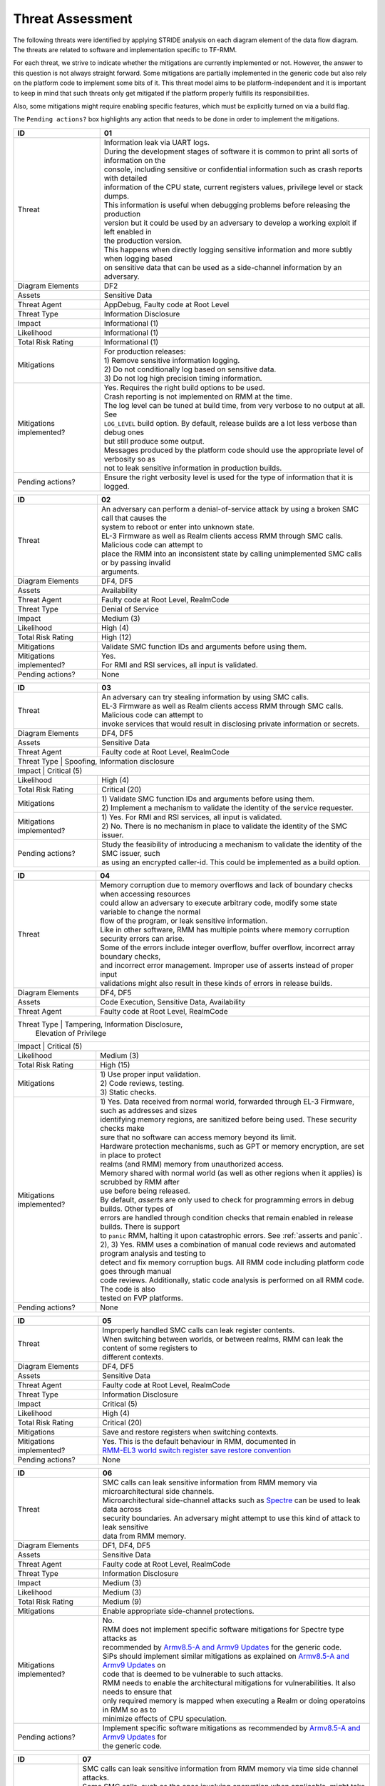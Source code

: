 .. SPDX-License-Identifier: BSD-3-Clause
.. SPDX-FileCopyrightText: Copyright TF-RMM Contributors.

Threat Assessment
=================

The following threats were identified by applying STRIDE analysis on
each diagram element of the data flow diagram. The threats are related to
software and implementation specific to TF-RMM.

For each threat, we strive to indicate whether the mitigations are currently
implemented or not. However, the answer to this question is not always straight
forward. Some mitigations are partially implemented in the generic code but also
rely on the platform code to implement some bits of it. This threat model aims
to be platform-independent and it is important to keep in mind that such threats
only get mitigated if the platform properly fulfills its responsibilities.

Also, some mitigations might require enabling specific features, which must be
explicitly turned on via a build flag.

The ``Pending actions?`` box highlights any action that needs to be done in
order to implement the mitigations.

+------------------------+---------------------------------------------------+
| ID                     | 01                                                |
+========================+===================================================+
| Threat                 | | Information leak via UART logs.                 |
|                        |                                                   |
|                        | | During the development stages of software it is |
|                        |   common to print all sorts of information on the |
|                        | | console, including sensitive or confidential    |
|                        |   information such as crash reports with detailed |
|                        | | information of the CPU state, current registers |
|                        |   values, privilege level or stack dumps.         |
|                        |                                                   |
|                        | | This information is useful when debugging       |
|                        |   problems before releasing the production        |
|                        | | version but it could be used by an adversary    |
|                        |   to develop a working exploit if left enabled in |
|                        | | the production version.                         |
|                        |                                                   |
|                        | | This happens when directly logging sensitive    |
|                        |   information and more subtly when logging based  |
|                        | | on sensitive data that can be used as a         |
|                        |   side-channel information by an adversary.       |
+------------------------+---------------------------------------------------+
| Diagram Elements       | DF2                                               |
+------------------------+---------------------------------------------------+
| Assets                 | Sensitive Data                                    |
+------------------------+---------------------------------------------------+
| Threat Agent           | AppDebug, Faulty code at Root Level               |
+------------------------+---------------------------------------------------+
| Threat Type            | Information Disclosure                            |
+------------------------+---------------------------------------------------+
| Impact                 | Informational (1)                                 |
+------------------------+---------------------------------------------------+
| Likelihood             | Informational (1)                                 |
+------------------------+---------------------------------------------------+
| Total Risk Rating      | Informational (1)                                 |
+------------------------+---------------------------------------------------+
| Mitigations            | | For production releases:                        |
|                        |                                                   |
|                        | | 1) Remove sensitive information logging.        |
|                        | | 2) Do not conditionally log based on            |
|                        |   sensitive data.                                 |
|                        | | 3) Do not log high precision timing information.|
+------------------------+---------------------------------------------------+
| Mitigations            | | Yes.                                            |
| implemented?           |   Requires the right build options to be used.    |
|                        |                                                   |
|                        | | Crash reporting is not implemented on RMM at    |
|                        |   the time.                                       |
|                        |                                                   |
|                        | | The log level can be tuned at build time, from  |
|                        |   very verbose to no output at all. See           |
|                        | | ``LOG_LEVEL`` build option. By default, release |
|                        |   builds are a lot less verbose than debug ones   |
|                        | | but still produce some output.                  |
|                        |                                                   |
|                        | | Messages produced by the platform code should   |
|                        |   use the appropriate level of verbosity so as    |
|                        | | not to leak sensitive information in production |
|                        |   builds.                                         |
+------------------------+---------------------------------------------------+
| Pending actions?       | | Ensure the right verbosity level is used for    |
|                        |   the type of information that it is logged.      |
+------------------------+---------------------------------------------------+

+------------------------+------------------------------------------------------+
| ID                     | 02                                                   |
+========================+======================================================+
| Threat                 | | An adversary can perform a denial-of-service       |
|                        |   attack by using a broken SMC call that causes the  |
|                        | | system to reboot or enter into unknown state.      |
|                        |                                                      |
|                        | | EL-3 Firmware as well as Realm clients access RMM  |
|                        |   through SMC calls. Malicious code can attempt to   |
|                        | | place the RMM into an inconsistent state by calling|
|                        |   unimplemented SMC calls or by passing invalid      |
|                        | | arguments.                                         |
+------------------------+------------------------------------------------------+
| Diagram Elements       | DF4, DF5                                             |
+------------------------+------------------------------------------------------+
| Assets                 | Availability                                         |
+------------------------+------------------------------------------------------+
| Threat Agent           | Faulty code at Root Level, RealmCode                 |
+------------------------+------------------------------------------------------+
| Threat Type            | Denial of Service                                    |
+------------------------+------------------------------------------------------+
| Impact                 | Medium (3)                                           |
+------------------------+------------------------------------------------------+
| Likelihood             | High (4)                                             |
+------------------------+------------------------------------------------------+
| Total Risk Rating      | High (12)                                            |
+------------------------+------------------------------------------------------+
| Mitigations            | Validate SMC function IDs and arguments before using |
|                        | them.                                                |
+------------------------+------------------------------------------------------+
| Mitigations            | | Yes.                                               |
| implemented?           |                                                      |
|                        | | For RMI and RSI services, all input is validated.  |
+------------------------+------------------------------------------------------+
| Pending actions?       | None                                                 |
+------------------------+------------------------------------------------------+

+------------------------+------------------------------------------------------+
| ID                     | 03                                                   |
+========================+======================================================+
| Threat                 | | An adversary can try stealing information by       |
|                        |   using SMC calls.                                   |
|                        |                                                      |
|                        | | EL-3 Firmware as well as Realm clients access RMM  |
|                        |   through SMC calls. Malicious code can attempt to   |
|                        | | invoke services that would result in disclosing    |
|                        |   private information or secrets.                    |
+------------------------+------------------------------------------------------+
| Diagram Elements       | DF4, DF5                                             |
+------------------------+------------------------------------------------------+
| Assets                 | Sensitive Data                                       |
+------------------------+------------------------------------------------------+
| Threat Agent           | Faulty code at Root Level, RealmCode                 |
+------------------------+------------------------------------------------------+
| Threat Type            | Spoofing, Information disclosure                     |
+-------------------------------------------------------------------------------+
| Impact                 | Critical (5)                                         |
+------------------------+------------------------------------------------------+
| Likelihood             | High (4)                                             |
+------------------------+------------------------------------------------------+
| Total Risk Rating      | Critical (20)                                        |
+------------------------+------------------------------------------------------+
| Mitigations            | | 1) Validate SMC function IDs and arguments before  |
|                        |   using them.                                        |
|                        | | 2) Implement a mechanism to validate the identity  |
|                        |   of the service requester.                          |
+------------------------+------------------------------------------------------+
| Mitigations            | | 1) Yes.                                            |
| implemented?           |   For RMI and RSI services, all input is validated.  |
|                        | | 2) No.                                             |
|                        |   There is no mechanism in place to validate the     |
|                        |   identity of the SMC issuer.                        |
+------------------------+------------------------------------------------------+
| Pending actions?       | | Study the feasibility of introducing a mechanism   |
|                        |   to validate the identity of the SMC issuer, such   |
|                        | | as using an encrypted caller-id. This could be     |
|                        |   implemented as a build option.                     |
+------------------------+------------------------------------------------------+

+------------------------+------------------------------------------------------+
| ID                     | 04                                                   |
+========================+======================================================+
| Threat                 | | Memory corruption due to memory overflows and      |
|                        |   lack of boundary checks when accessing resources   |
|                        | | could allow an adversary to execute arbitrary code,|
|                        |   modify some state variable to change the normal    |
|                        | | flow of the program, or leak sensitive             |
|                        |   information.                                       |
|                        |                                                      |
|                        | | Like in other software, RMM has multiple points    |
|                        |   where memory corruption security errors can arise. |
|                        |                                                      |
|                        | | Some of the errors include integer overflow,       |
|                        |   buffer overflow, incorrect array boundary checks,  |
|                        | | and incorrect error management.                    |
|                        |   Improper use of asserts instead of proper input    |
|                        | | validations might also result in these kinds of    |
|                        |   errors in release builds.                          |
+------------------------+------------------------------------------------------+
| Diagram Elements       | DF4, DF5                                             |
+------------------------+------------------------------------------------------+
| Assets                 | Code Execution, Sensitive Data, Availability         |
+------------------------+------------------------------------------------------+
| Threat Agent           | Faulty code at Root Level, RealmCode                 |
+------------------------+------------------------------------------------------+
| Threat Type            | Tampering, Information Disclosure,                   |
|                        | Elevation of Privilege                               |
+-------------------------------------------------------------------------------+
| Impact                 | Critical (5)                                         |
+------------------------+------------------------------------------------------+
| Likelihood             | Medium (3)                                           |
+------------------------+------------------------------------------------------+
| Total Risk Rating      | High (15)                                            |
+------------------------+------------------------------------------------------+
| Mitigations            | | 1) Use proper input validation.                    |
|                        | | 2) Code reviews, testing.                          |
|                        | | 3) Static checks.                                  |
+------------------------+------------------------------------------------------+
| Mitigations            | | 1) Yes.                                            |
| implemented?           |   Data received from normal world, forwarded through |
|                        |   EL-3 Firmware, such as addresses and sizes         |
|                        | | identifying memory regions, are sanitized          |
|                        |   before being used. These security checks make      |
|                        | | sure that no software can access memory beyond its |
|                        |   limit.                                             |
|                        |                                                      |
|                        | | Hardware protection mechanisms, such as GPT or     |
|                        |   memory encryption, are set in place to protect     |
|                        | | realms (and RMM) memory from unauthorized access.  |
|                        |                                                      |
|                        | | Memory shared with normal world (as well as other  |
|                        |   regions when it applies) is scrubbed by RMM after  |
|                        | | use before being released.                         |
|                        |                                                      |
|                        | | By default, *asserts* are only used to check for   |
|                        |   programming errors in debug builds. Other types of |
|                        | | errors are handled through condition checks that   |
|                        |   remain enabled in release builds. There is support |
|                        | | to ``panic`` RMM, halting it upon catastrophic     |
|                        |   errors. See :ref:`asserts and panic`.              |
|                        |                                                      |
|                        | | 2), 3) Yes.                                        |
|                        |   RMM uses a combination of manual code reviews      |
|                        |   and automated program analysis and testing to      |
|                        | | detect and fix memory corruption bugs. All RMM     |
|                        |   code including platform code goes through manual   |
|                        | | code reviews. Additionally, static code analysis   |
|                        |   is performed on all RMM code. The code is also     |
|                        | | tested on FVP platforms.                           |
+------------------------+------------------------------------------------------+
| Pending actions?       | None                                                 |
+------------------------+------------------------------------------------------+

+------------------------+------------------------------------------------------+
| ID                     | 05                                                   |
+========================+======================================================+
| Threat                 | | Improperly handled SMC calls can leak register     |
|                        |   contents.                                          |
|                        |                                                      |
|                        | | When switching between worlds, or between realms,  |
|                        |   RMM can leak the content of some registers to      |
|                        | | different contexts.                                |
+------------------------+------------------------------------------------------+
| Diagram Elements       | DF4, DF5                                             |
+------------------------+------------------------------------------------------+
| Assets                 | Sensitive Data                                       |
+------------------------+------------------------------------------------------+
| Threat Agent           | Faulty code at Root Level, RealmCode                 |
+------------------------+------------------------------------------------------+
| Threat Type            | Information Disclosure                               |
+------------------------+------------------------------------------------------+
| Impact                 | Critical (5)                                         |
+------------------------+------------------------------------------------------+
| Likelihood             | High (4)                                             |
+------------------------+------------------------------------------------------+
| Total Risk Rating      | Critical (20)                                        |
+------------------------+------------------------------------------------------+
| Mitigations            | Save and restore registers when switching contexts.  |
+------------------------+------------------------------------------------------+
| Mitigations            | | Yes.                                               |
| implemented?           |   This is the default behaviour in RMM, documented in|
|                        | | `RMM-EL3 world switch register save restore        |
|                        |    convention`_                                      |
+------------------------+------------------------------------------------------+
| Pending actions?       | None                                                 |
+------------------------+------------------------------------------------------+

+------------------------+-----------------------------------------------------+
| ID                     | 06                                                  |
+========================+=====================================================+
| Threat                 | | SMC calls can leak sensitive information from     |
|                        |   RMM memory via microarchitectural side channels.  |
|                        |                                                     |
|                        | | Microarchitectural side-channel attacks such as   |
|                        |   `Spectre`_ can be used to leak data across        |
|                        | | security boundaries. An adversary might attempt to|
|                        |   use this kind of attack to leak sensitive         |
|                        | | data from RMM memory.                             |
+------------------------+-----------------------------------------------------+
| Diagram Elements       | DF1, DF4, DF5                                       |
+------------------------+-----------------------------------------------------+
| Assets                 | Sensitive Data                                      |
+------------------------+-----------------------------------------------------+
| Threat Agent           | Faulty code at Root Level, RealmCode                |
+------------------------+-----------------------------------------------------+
| Threat Type            | Information Disclosure                              |
+------------------------+-----------------------------------------------------+
| Impact                 | Medium (3)                                          |
+------------------------+-----------------------------------------------------+
| Likelihood             | Medium (3)                                          |
+------------------------+-----------------------------------------------------+
| Total Risk Rating      | Medium (9)                                          |
+------------------------+-----------------------------------------------------+
| Mitigations            | Enable appropriate side-channel protections.        |
+------------------------+-----------------------------------------------------+
| Mitigations            | | No.                                               |
| implemented?           |                                                     |
|                        | | RMM does not implement specific software          |
|                        |   mitigations for Spectre type attacks as           |
|                        | | recommended by `Armv8.5-A and Armv9 Updates`_ for |
|                        |   the generic code.                                 |
|                        |                                                     |
|                        | | SiPs should implement similar mitigations as      |
|                        |   explained on `Armv8.5-A and Armv9 Updates`_ on    |
|                        | | code that is deemed to be vulnerable to such      |
|                        |   attacks.                                          |
|                        |                                                     |
|                        | | RMM needs to enable the architectural mitigations |
|                        |   for vulnerabilities. It also needs to ensure that |
|                        | | only required memory is mapped when executing     |
|                        |   a Realm or doing operatoins in RMM so as to       |
|                        | | minimize effects of CPU speculation.              |
+------------------------+-----------------------------------------------------+
| Pending actions?       | | Implement specific software mitigations as        |
|                        |   recommended by `Armv8.5-A and Armv9 Updates`_ for |
|                        | | the generic code.                                 |
+------------------------+-----------------------------------------------------+

+------------------------+-----------------------------------------------------+
| ID                     | 07                                                  |
+========================+=====================================================+
| Threat                 | | SMC calls can leak sensitive information from     |
|                        |   RMM memory via time side channel attacks.         |
|                        |                                                     |
|                        | | Some SMC calls, such as the ones involving        |
|                        |   encryption when applicable, might take different  |
|                        | | amount of time to complete depending upon the     |
|                        |   call parameters. An adversary might attempt to use|
|                        | | that information in order to infer secrets or to  |
|                        |   leak sensitive information.                       |
|                        |                                                     |
|                        | | This could also be applicable to the arguments    |
|                        |   used by EL-3 Firmware during RMM initialization.  |
+------------------------+-----------------------------------------------------+
| Diagram Elements       | DF1, DF4, DF5                                       |
+------------------------+-----------------------------------------------------+
| Assets                 | Sensitive Data                                      |
+------------------------+-----------------------------------------------------+
| Threat Agent           | Faulty code at Root Level, RealmCode                |
+------------------------+-----------------------------------------------------+
| Threat Type            | Information Disclosure                              |
+------------------------+-----------------------------------------------------+
| Impact                 | Hihg (4)                                            |
+------------------------+-----------------------------------------------------+
| Likelihood             | Low (2)                                             |
+------------------------+-----------------------------------------------------+
| Total Risk Rating      | Medium (8)                                          |
+------------------------+-----------------------------------------------------+
| Mitigations            | | Enable appropriate timing side-channel            |
|                        |   protections.                                      |
|                        |                                                     |
|                        | | Ensure the software components dealing with       |
|                        |   sensitive data use Data Independent algorithms.   |
+------------------------+-----------------------------------------------------+
| Mitigations            | | RMM relies on MbedTLS library to use algorithms   |
|                        |   which are data independent when handling          |
|                        | | sensitive data.                                   |
+------------------------+-----------------------------------------------------+
| Pending actions?       | | Study the feasibility of mitigations for this     |
|                        |   type of attack on the generic code. This could be |
|                        | | be enbled at build time if needed.                |
|                        |                                                     |
|                        | | For cryptographic operations, check if the        |
|                        |   Mbed TLS library has mitigations for this type of |
|                        | | attack.                                           |
|                        |                                                     |
|                        | | FEAT_DIT should be used in RMM.                   |
+------------------------+-----------------------------------------------------+

+------------------------+-----------------------------------------------------+
| ID                     | 08                                                  |
+========================+=====================================================+
| Threat                 | | SMC calls with incorrect arguments can halt       |
|                        |   and/or stall the PE in which they are executed by |
|                        | | causing it to ``panic``.                          |
+------------------------+-----------------------------------------------------+
| Diagram Elements       | DF4, DF5                                            |
+------------------------+-----------------------------------------------------+
| Assets                 | Availability                                        |
+------------------------+-----------------------------------------------------+
| Threat Agent           | Faulty code at Root Level, RealmCode                |
+------------------------+-----------------------------------------------------+
| Threat Type            | Denial of Service                                   |
+------------------------+-----------------------------------------------------+
| Impact                 | Critical (5)                                        |
+------------------------+-----------------------------------------------------+
| Likelihood             | High (4)                                            |
+------------------------+-----------------------------------------------------+
| Total Risk Rating      | Critical (20)                                       |
+------------------------+-----------------------------------------------------+
| Mitigations            | | 1) When possible avoid the use of calls to        |
|                        |   ``panic()``, especially as a result of invalid    |
|                        | | parameter checks.                                 |
|                        | | 2) ``panic()`` should not halt/stall a PE, as     |
|                        |   most of the implementations do, instead, it should|
|                        | | notify EL-3 Firmware of the situation for it to   |
|                        |   take the appropriate action (such as disable RMM  |
|                        | | for the entire system).                           |
+------------------------+-----------------------------------------------------+
| Mitigations            | | 1) Partially/Platform specific.                   |
| implemented?           |   The use of ``panic()`` is sparse and avoided when |
|                        | | possible. Some review of all the calls should be  |
|                        |   done, though.                                     |
|                        | | 2) No.                                            |
|                        |   Current implementation of ``panic()`` stalls the  |
|                        |   PE calling it.                                    |
+------------------------+-----------------------------------------------------+
| Pending actions?       | | 1) Review the current use of ``panic()``.         |
|                        | | 2) Reimplement ``panic()`` to notify the condition|
|                        |   to EL-3 Firmware for further decission making.    |
+------------------------+-----------------------------------------------------+

+------------------------+-----------------------------------------------------+
| ID                     | 9                                                   |
+========================+=====================================================+
| Threat                 | | Incorrect boot arguments (including boot manifest)|
|                        |   might halt/stall a PE.                            |
|                        |                                                     |
|                        | | If ``panic()`` is invoked as part of the RMM boot |
|                        |   process, either during cold or warm boot paths,   |
|                        | | the calling PE might get halted/stalled.          |
+------------------------+-----------------------------------------------------+
| Diagram Elements       | DF1                                                 |
+------------------------+-----------------------------------------------------+
| Assets                 | Availability                                        |
+------------------------+-----------------------------------------------------+
| Threat Agent           | Faulty code at Root Level                           |
+------------------------+-----------------------------------------------------+
| Threat Type            | Denial of Service                                   |
+------------------------+-----------------------------------------------------+
| Impact                 | Critical (5)                                        |
+------------------------+-----------------------------------------------------+
| Likelihood             | High (4)                                            |
+------------------------+-----------------------------------------------------+
| Total Risk Rating      | Critical (20)                                       |
+------------------------+-----------------------------------------------------+
| Mitigations            | | 1) If the boot arguments are invalid, notify EL-3 |
|                        |   Firmware of the situation for it to take the      |
|                        | | appropriate action.                               |
|                        | | 2) Replace any call of ``panic()`` on the         |
|                        |   cold/warm path by returning to EL-3 with an error |
|                        | | message.                                          |
+------------------------+-----------------------------------------------------+
| Mitigations            | | 1) Yes/Platform specific.                         |
| implemented?           |   The `RMM Boot Interface specification`_ defines   |
|                        | | the checks done at boot time and all the possible |
|                        |   error codes returned to EL-3 Firmware. It also    |
|                        | | specifies the action to take by EL-3 upon failure.|
|                        | | 2) Partially.                                     |
|                        |   A review of the RMM boot paths to replace any     |
|                        |   ocurrence of ``panic()`` is needed.               |
+------------------------+-----------------------------------------------------+
| Pending actions?       | | 2) Review the current use of ``panic()`` during   |
|                        |   the boot stages.                                  |
+------------------------+-----------------------------------------------------+

+------------------------+----------------------------------------------------+
| ID                     | 10                                                 |
+========================+====================================================+
| Threat                 | | Misconfiguration of the S1, and, especially, S2  |
|                        |   MMU tables may allow Realms to access sensitive  |
|                        | | data belonging to other Realms.                  |
|                        |                                                    |
|                        | | A misconfiguration of the MMU could lead to an   |
|                        |   open door for software running in other worlds to|
|                        | | access sensitive data or even execute code if the|
|                        |   proper security mechanisms are not in place.     |
+------------------------+----------------------------------------------------+
| Diagram Elements       | DF1                                                |
+------------------------+----------------------------------------------------+
| Assets                 | Sensitive Data, Code execution                     |
+------------------------+----------------------------------------------------+
| Threat Agent           | Faulty code at Root Level                          |
+------------------------+----------------------------------------------------+
| Threat Type            | Information Disclosure, Elevation of Privilege     |
+------------------------+----------------------------------------------------+
| Impact                 | Critical (5)                                       |
+------------------------+----------------------------------------------------+
| Likelihood             | High (4)                                           |
+------------------------+----------------------------------------------------+
| Total Risk Rating      | Critical (20)                                      |
+------------------------+----------------------------------------------------+
| Mitigations            | | When configuring access permissions, the         |
|                        |   principle of least privilege ought to be         |
|                        | | enforced. This means we should not grant more    |
|                        |   privileges than strictly needed, e.g. code       |
|                        | | should be read-only executable, read-only data   |
|                        |   should be read-only execute-never, and so on.    |
+------------------------+----------------------------------------------------+
| Mitigations            | | RMM does not expose the translation library API  |
| implemented?           |   and memory permission is configured at boot time.|
|                        | | This reduces the surface of attack.              |
|                        |                                                    |
|                        | | Memory layout, passed through the Boot Manifest  |
|                        |   to RMM, is validated at boot time.               |
+------------------------+----------------------------------------------------+
| Pending actions?       | None                                               |
+------------------------+----------------------------------------------------+

+------------------------+-----------------------------------------------------+
| ID                     | 11                                                  |
+========================+=====================================================+
| Threat                 | | Leaving sensitive information in the memory,      |
|                        |   can allow an adversary to retrieve them.          |
|                        |                                                     |
|                        | | Accidentally leaving not-needed sensitive data in |
|                        |   internal buffers can leak them if an adversary    |
|                        | | gains access to memory due to a vulnerability.    |
+------------------------+-----------------------------------------------------+
| Diagram Elements       | DF1, DF4, DF5                                       |
+------------------------+-----------------------------------------------------+
| Assets                 | Sensitive Data                                      |
+------------------------+-----------------------------------------------------+
| Threat Agent           | Faulty code at Root Level, RelmCode                 |
+------------------------+-----------------------------------------------------+
| Threat Type            | Information Disclosure                              |
+------------------------+-----------------------------------------------------+
| Impact                 |  Critical (5)                                       |
+------------------------+-----------------------------------------------------+
| Likelihood             |  Medium (3)                                         |
+------------------------+-----------------------------------------------------+
| Total Risk Rating      |  High (15)                                          |
+------------------------+-----------------------------------------------------+
| Mitigations            | | Clear/scrub the sensitive data from internal      |
|                        |   buffers as soon as they are not needed anymore.   |
+------------------------+-----------------------------------------------------+
| Mitigations            | | Yes / Platform specific                           |
| implemented?           |                                                     |
+------------------------+-----------------------------------------------------+
| Pending actions?       | None                                                |
+------------------------+-----------------------------------------------------+

+------------------------+-----------------------------------------------------+
| ID                     | 12                                                  |
+========================+=====================================================+
| Threat                 | | Realm code flow diversion through REC manipulation|
|                        |   from Host Software.                               |
|                        |                                                     |
|                        | | An adversary with access to a Realm's REC could   |
|                        |   tamper with the structure content and affect the  |
|                        | | Realm's execution flow.                           |
+------------------------+-----------------------------------------------------+
| Diagram Elements       | DF7                                                 |
+------------------------+-----------------------------------------------------+
| Assets                 | Availability , Code Execution                       |
+------------------------+-----------------------------------------------------+
| Threat Agent           | HostSoftware                                        |
+------------------------+-----------------------------------------------------+
| Threat Type            | Denial of Service, Tampering                        |
+------------------------+-----------------------------------------------------+
| Impact                 | Critical (5)                                        |
+------------------------+-----------------------------------------------------+
| Likelihood             | High (4)                                            |
+------------------------+-----------------------------------------------------+
| Total Risk Rating      | Critical (20)                                       |
+------------------------+-----------------------------------------------------+
| Mitigations            | | Store sensitive data structures in Realm PAS      |
|                        |   memory.                                           |
|                        |                                                     |
|                        | | Do not allow NS Host to manipulate REC contents   |
|                        |   via RMI once a Realm is activated.                |
+------------------------+-----------------------------------------------------+
| Mitigations            | | Yes                                               |
| implemented?           |                                                     |
+------------------------+-----------------------------------------------------+
| Pending actions?       | None                                                |
+------------------------+-----------------------------------------------------+

+------------------------+-----------------------------------------------------+
| ID                     | 13                                                  |
+========================+=====================================================+
| Threat                 | | Exploit unmeasured RMI operations to control Realm|
|                        |   memory content.                                   |
|                        |                                                     |
|                        | | Some RMI operations are not measured. An adversary|
|                        |   could use those to (partially) control the        |
|                        | | contents of the IPA space of a Realm, which may   |
|                        |   become a useful primitive for further attacks.    |
+------------------------+-----------------------------------------------------+
| Diagram Elements       | DF4                                                 |
+------------------------+-----------------------------------------------------+
| Assets                 | Availability , Code Execution                       |
+------------------------+-----------------------------------------------------+
| Threat Agent           | Faulty code at Root Level, HostSoftware             |
+------------------------+-----------------------------------------------------+
| Threat Type            | Denial of Service, Tampering                        |
+------------------------+-----------------------------------------------------+
| Impact                 | Critical (5)                                        |
+------------------------+-----------------------------------------------------+
| Likelihood             | High (4)                                            |
+------------------------+-----------------------------------------------------+
| Total Risk Rating      | Critical (20)                                       |
+------------------------+-----------------------------------------------------+
| Mitigations            | | Scrub granules on transitioning them between      |
|                        |   security domains.                                 |
+------------------------+-----------------------------------------------------+
| Mitigations            | | Yes                                               |
| implemented?           |                                                     |
+------------------------+-----------------------------------------------------+
| Pending actions?       | None                                                |
+------------------------+-----------------------------------------------------+

+------------------------+-----------------------------------------------------+
| ID                     | 14                                                  |
+========================+=====================================================+
| Threat                 | | Use of AMU, PMU and MPAM statistics to increase   |
|                        |   the accuracy of side channel attacks.             |
+------------------------+-----------------------------------------------------+
| Diagram Elements       | DF7                                                 |
+------------------------+-----------------------------------------------------+
| Assets                 | Sensitive Data                                      |
+------------------------+-----------------------------------------------------+
| Threat Agent           | HostSoftware                                        |
+------------------------+-----------------------------------------------------+
| Threat Type            | Information Disclosure                              |
+------------------------+-----------------------------------------------------+
| Impact                 | Critical (5)                                        |
+------------------------+-----------------------------------------------------+
| Likelihood             | High (4)                                            |
+------------------------+-----------------------------------------------------+
| Total Risk Rating      | Critical (20)                                       |
+------------------------+-----------------------------------------------------+
| Mitigations            | | Save/Restore performance counters on transitions  |
|                        |   between security domains or between Realms.       |
+------------------------+-----------------------------------------------------+
| Mitigations            | | No. It is up to the platform and EL3 firmware to  |
|                        |   disable MPAM or context switch it to protect the  |
|                        | | Realm world.                                      |
+------------------------+-----------------------------------------------------+
| Pending actions?       | None.                                               |
+------------------------+-----------------------------------------------------+

+------------------------+------------------------------------------------------------+
| ID                     | 15                                                         |
+========================+============================================================+
| Threat                 | | Misconfiguration of the hardware IPs and registers       |
|                        |   may lead to data leaks or incorrect behaviour.           |
|                        |                                                            |
|                        | | RMM needs to interact with several hardware IPs          |
|                        |   as well as system registers for which it uses            |
|                        | | its own libraries and/or drivers. Misconfiguration       |
|                        |   of such elements could cause data leaks and/or           |
|                        | | system malfunction.                                      |
+------------------------+------------------------------------------------------------+
| Diagram Elements       | DF8                                                        |
+------------------------+------------------------------------------------------------+
| Assets                 | Sensitive Data, Availability                               |
+------------------------+------------------------------------------------------------+
| Threat Agent           | RMMCode                                                    |
+------------------------+------------------------------------------------------------+
| Threat Type            | Information Disclosure, Denial of Service                  |
+------------------------+------------------------------------------------------------+
| Impact                 |  Critical (5)                                              |
+------------------------+------------------------------------------------------------+
| Likelihood             |  Informational (1)                                         |
+------------------------+------------------------------------------------------------+
| Total Risk Rating      |  Low (5)                                                   |
+------------------------+------------------------------------------------------------+
| Mitigations            | | 1) Code reviews, testing.                                |
|                        | | 2) Static checks.                                        |
+------------------------+------------------------------------------------------------+
| Mitigations            | | 1), 2) Yes/Platform specific.                            |
|                        |   RMM uses a combination of manual code reviews            |
|                        | | and automated program analysis and testing to            |
|                        |   detect and fix bugs, included but not limited in         |
|                        | | drivers/libraries controlling hardware IP. All RMM       |
|                        |   code including platform code goes through manual         |
|                        | | code reviews. Additionally, static code analysis         |
|                        |   is performed on all RMM code. The code is also tested    |
|                        | | on FVP platforms.                                        |
+------------------------+------------------------------------------------------------+
| Pending actions?       | None                                                       |
+------------------------+------------------------------------------------------------+

--------------

.. _RMM-EL3 world switch register save restore convention: https://trustedfirmware-a.readthedocs.io/en/latest/components/rmm-el3-comms-spec.html#rmm-el3-world-switch-register-save-restore-convention
.. _DEN0034: https://developer.arm.com/documentation/den0034/latest
.. _Armv8.5-A and Armv9 Updates: https://developer.arm.com/documentation/102822/
.. _RMM Boot Interface specification: https://trustedfirmware-a.readthedocs.io/en/latest/components/rmm-el3-comms-spec.html#rmm-boot-interface
.. _Spectre: https://developer.arm.com/support/arm-security-updates/speculative-processor-vulnerability
.. _ASLR: https://lwn.net/Articles/569635/
